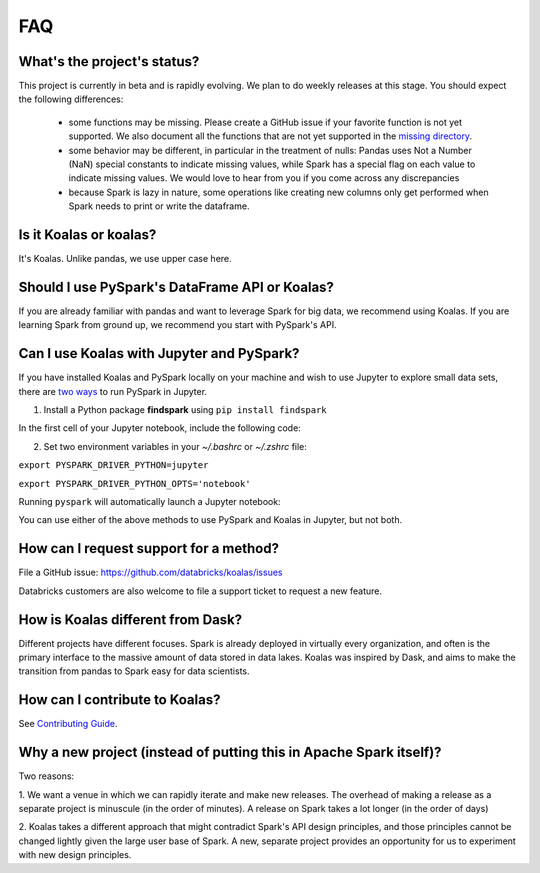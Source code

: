 ===
FAQ
===

What's the project's status?
----------------------------

This project is currently in beta and is rapidly evolving.
We plan to do weekly releases at this stage.
You should expect the following differences:

 - some functions may be missing. Please create a GitHub issue if your favorite function is not yet supported. We also document all the functions that are not yet supported in the `missing directory <https://github.com/databricks/koalas/tree/master/databricks/koalas/missing>`_.

 - some behavior may be different, in particular in the treatment of nulls: Pandas uses
   Not a Number (NaN) special constants to indicate missing values, while Spark has a
   special flag on each value to indicate missing values. We would love to hear from you
   if you come across any discrepancies

 - because Spark is lazy in nature, some operations like creating new columns only get 
   performed when Spark needs to print or write the dataframe.

Is it Koalas or koalas?
-----------------------

It's Koalas. Unlike pandas, we use upper case here.

Should I use PySpark's DataFrame API or Koalas?
-----------------------------------------------

If you are already familiar with pandas and want to leverage Spark for big data, we recommend
using Koalas. If you are learning Spark from ground up, we recommend you start with PySpark's API.

Can I use Koalas with Jupyter and PySpark?
------------------------------------------

If you have installed Koalas and PySpark locally on your machine and wish
to use Jupyter to explore small data sets, there are `two ways <https://www.sicara.ai/blog/2017-05-02-get-started-pyspark-jupyter-notebook-3-minutes>`_ to run
PySpark in Jupyter.

1. Install a Python package **findspark** using ``pip install findspark``

In the first cell of your Jupyter notebook, include the following code:

.. image:: images/koalas_jupyter_1.png
    :width: 660px

2. Set two environment variables in your *~/.bashrc* or *~/.zshrc* file:

``export PYSPARK_DRIVER_PYTHON=jupyter``

``export PYSPARK_DRIVER_PYTHON_OPTS='notebook'``

Running ``pyspark`` will automatically launch a Jupyter notebook:

.. image:: images/koalas_jupyter_2.png
    :width: 660px

You can use either of the above methods to use PySpark and Koalas in Jupyter, but not both.

How can I request support for a method?
---------------------------------------

File a GitHub issue: https://github.com/databricks/koalas/issues

Databricks customers are also welcome to file a support ticket to request a new feature.

How is Koalas different from Dask?
----------------------------------

Different projects have different focuses. Spark is already deployed in virtually every
organization, and often is the primary interface to the massive amount of data stored in data lakes.
Koalas was inspired by Dask, and aims to make the transition from pandas to Spark easy for data
scientists.

How can I contribute to Koalas?
-------------------------------

See `Contributing Guide <https://koalas.readthedocs.io/en/latest/development/contributing.html>`_.

Why a new project (instead of putting this in Apache Spark itself)?
-------------------------------------------------------------------

Two reasons:

1. We want a venue in which we can rapidly iterate and make new releases. The overhead of making a
release as a separate project is minuscule (in the order of minutes). A release on Spark takes a
lot longer (in the order of days)

2. Koalas takes a different approach that might contradict Spark's API design principles, and those
principles cannot be changed lightly given the large user base of Spark. A new, separate project
provides an opportunity for us to experiment with new design principles.
